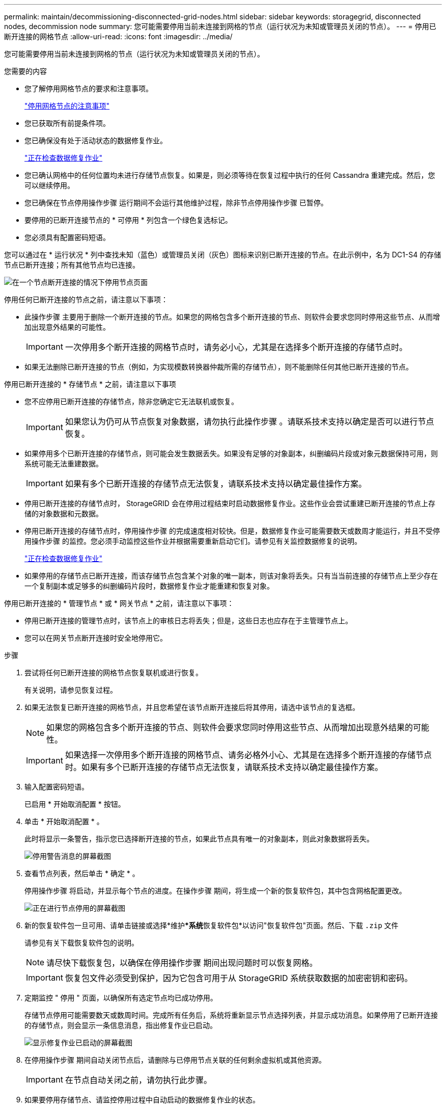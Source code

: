 ---
permalink: maintain/decommissioning-disconnected-grid-nodes.html 
sidebar: sidebar 
keywords: storagegrid, disconnected nodes, decommission node 
summary: 您可能需要停用当前未连接到网格的节点（运行状况为未知或管理员关闭的节点）。 
---
= 停用已断开连接的网格节点
:allow-uri-read: 
:icons: font
:imagesdir: ../media/


[role="lead"]
您可能需要停用当前未连接到网格的节点（运行状况为未知或管理员关闭的节点）。

.您需要的内容
* 您了解停用网格节点的要求和注意事项。
+
link:considerations-for-decommissioning-grid-nodes.html["停用网格节点的注意事项"]

* 您已获取所有前提条件项。
* 您已确保没有处于活动状态的数据修复作业。
+
link:checking-data-repair-jobs.html["正在检查数据修复作业"]

* 您已确认网格中的任何位置均未进行存储节点恢复。如果是，则必须等待在恢复过程中执行的任何 Cassandra 重建完成。然后，您可以继续停用。
* 您已确保在节点停用操作步骤 运行期间不会运行其他维护过程，除非节点停用操作步骤 已暂停。
* 要停用的已断开连接节点的 * 可停用 * 列包含一个绿色复选标记。
* 您必须具有配置密码短语。


您可以通过在 * 运行状况 * 列中查找未知（蓝色）或管理员关闭（灰色）图标来识别已断开连接的节点。在此示例中，名为 DC1-S4 的存储节点已断开连接；所有其他节点均已连接。

image::../media/decommission_nodes_page_one_disconnected.png[在一个节点断开连接的情况下停用节点页面]

停用任何已断开连接的节点之前，请注意以下事项：

* 此操作步骤 主要用于删除一个断开连接的节点。如果您的网格包含多个断开连接的节点、则软件会要求您同时停用这些节点、从而增加出现意外结果的可能性。
+

IMPORTANT: 一次停用多个断开连接的网格节点时，请务必小心，尤其是在选择多个断开连接的存储节点时。

* 如果无法删除已断开连接的节点（例如，为实现模数转换器仲裁所需的存储节点），则不能删除任何其他已断开连接的节点。


停用已断开连接的 * 存储节点 * 之前，请注意以下事项

* 您不应停用已断开连接的存储节点，除非您确定它无法联机或恢复。
+

IMPORTANT: 如果您认为仍可从节点恢复对象数据，请勿执行此操作步骤 。请联系技术支持以确定是否可以进行节点恢复。

* 如果停用多个已断开连接的存储节点，则可能会发生数据丢失。如果没有足够的对象副本，纠删编码片段或对象元数据保持可用，则系统可能无法重建数据。
+

IMPORTANT: 如果有多个已断开连接的存储节点无法恢复，请联系技术支持以确定最佳操作方案。

* 停用已断开连接的存储节点时， StorageGRID 会在停用过程结束时启动数据修复作业。这些作业会尝试重建已断开连接的节点上存储的对象数据和元数据。
* 停用已断开连接的存储节点时，停用操作步骤 的完成速度相对较快。但是，数据修复作业可能需要数天或数周才能运行，并且不受停用操作步骤 的监控。您必须手动监控这些作业并根据需要重新启动它们。请参见有关监控数据修复的说明。
+
link:checking-data-repair-jobs.html["正在检查数据修复作业"]

* 如果停用的存储节点已断开连接，而该存储节点包含某个对象的唯一副本，则该对象将丢失。只有当当前连接的存储节点上至少存在一个复制副本或足够多的纠删编码片段时，数据修复作业才能重建和恢复对象。


停用已断开连接的 * 管理节点 * 或 * 网关节点 * 之前，请注意以下事项：

* 停用已断开连接的管理节点时，该节点上的审核日志将丢失；但是，这些日志也应存在于主管理节点上。
* 您可以在网关节点断开连接时安全地停用它。


.步骤
. 尝试将任何已断开连接的网格节点恢复联机或进行恢复。
+
有关说明，请参见恢复过程。

. 如果无法恢复已断开连接的网格节点，并且您希望在该节点断开连接后将其停用，请选中该节点的复选框。
+

NOTE: 如果您的网格包含多个断开连接的节点、则软件会要求您同时停用这些节点、从而增加出现意外结果的可能性。

+

IMPORTANT: 如果选择一次停用多个断开连接的网格节点、请务必格外小心、尤其是在选择多个断开连接的存储节点时。如果有多个已断开连接的存储节点无法恢复，请联系技术支持以确定最佳操作方案。

. 输入配置密码短语。
+
已启用 * 开始取消配置 * 按钮。

. 单击 * 开始取消配置 * 。
+
此时将显示一条警告，指示您已选择断开连接的节点，如果此节点具有唯一的对象副本，则此对象数据将丢失。

+
image::../media/decommission_warning.gif[停用警告消息的屏幕截图]

. 查看节点列表，然后单击 * 确定 * 。
+
停用操作步骤 将启动，并显示每个节点的进度。在操作步骤 期间，将生成一个新的恢复软件包，其中包含网格配置更改。

+
image::../media/decommission_nodes_procedure_in_progress_disconnected.png[正在进行节点停用的屏幕截图]

. 新的恢复软件包一旦可用、请单击链接或选择*维护***系统**恢复软件包*以访问"恢复软件包"页面。然后、下载 `.zip` 文件
+
请参见有关下载恢复软件包的说明。

+

NOTE: 请尽快下载恢复包，以确保在停用操作步骤 期间出现问题时可以恢复网格。

+

IMPORTANT: 恢复包文件必须受到保护，因为它包含可用于从 StorageGRID 系统获取数据的加密密钥和密码。

. 定期监控 " 停用 " 页面，以确保所有选定节点均已成功停用。
+
存储节点停用可能需要数天或数周时间。完成所有任务后，系统将重新显示节点选择列表，并显示成功消息。如果停用了已断开连接的存储节点，则会显示一条信息消息，指出修复作业已启动。

+
image::../media/decommission_nodes_data_repair.png[显示修复作业已启动的屏幕截图]

. 在停用操作步骤 期间自动关闭节点后，请删除与已停用节点关联的任何剩余虚拟机或其他资源。
+

IMPORTANT: 在节点自动关闭之前，请勿执行此步骤。

. 如果要停用存储节点、请监控停用过程中自动启动的数据修复作业的状态。
+
.. 选择*支持*>*工具*>*网格拓扑*。
.. 选择网格拓扑树顶部的* StorageGRID deployment*。
.. 在概述选项卡上、找到ILM活动部分。
.. 结合使用以下属性，尽可能确定复制的修复是否已完成。
+

NOTE: 可能存在 Cassandra 不一致，并且无法跟踪失败的修复。

+
*** * 尝试修复（ XRPA ） * ：使用此属性跟踪复制修复的进度。每当存储节点尝试修复高风险对象时，此属性都会增加。如果此属性的增加时间不超过当前扫描期间（由 * 扫描期间 - 估计 * 属性提供），则表示 ILM 扫描未在任何节点上发现任何需要修复的高风险对象。
+

NOTE: 高风险对象是指可能完全丢失的对象。这不包括不满足其 ILM 配置的对象。

*** * 扫描期间 - 估计值（ XSCM ） * ：使用此属性可估计何时对先前载入的对象应用策略更改。如果 * 已尝试修复 * 属性的增加时间未超过当前扫描期间，则复制的修复很可能已完成。请注意，扫描期限可能会更改。* 扫描期限 - 估计（ XSCM ） * 属性适用场景 整个网格，是所有节点扫描期限的最大值。您可以查询网格的 * 扫描时间段 - 估计 * 属性历史记录以确定适当的时间范围。


.. 使用以下命令跟踪或重新启动修复：
+
*** 使用 `repair-data show-ec-repair-status` 用于跟踪纠删编码数据修复的命令。
*** 使用 `repair-data start-ec-node-repair` 命令 `--repair-id` 用于重新启动失败修复的选项。请参见有关检查数据修复作业的说明。




. 继续跟踪EC数据修复的状态、直到所有修复作业成功完成为止。
+
一旦断开连接的节点停用并完成所有数据修复作业，您就可以根据需要停用任何已连接的网格节点。



完成停用操作步骤 后、请完成以下步骤：

* 确保已停用网格节点的驱动器已擦除干净。使用商用数据擦除工具或服务永久安全地从驱动器中删除数据。
* 如果您停用了某个设备节点，并且该设备上的数据已使用节点加密进行保护，请使用 StorageGRID 设备安装程序清除密钥管理服务器配置（清除 KMS ）。如果要将设备添加到另一个网格，则必须清除 KMS 配置。
+
link:../sg100-1000/index.html["SG100和AMP；SG1000服务设备"]

+
link:../sg5600/index.html["SG5600 存储设备"]

+
link:../sg5700/index.html["SG5700 存储设备"]

+
link:../sg6000/index.html["SG6000 存储设备"]



.相关信息
link:grid-node-recovery-procedures.html["网格节点恢复过程"]

link:downloading-recovery-package.html["正在下载恢复包"]

link:checking-data-repair-jobs.html["正在检查数据修复作业"]
